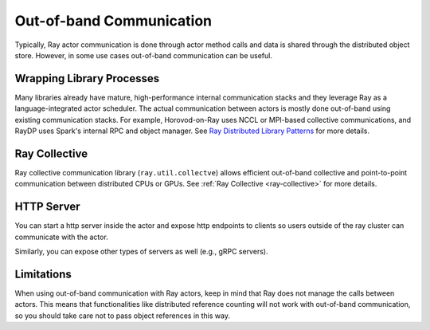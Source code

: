 Out-of-band Communication
=========================

Typically, Ray actor communication is done through actor method calls and data is shared through the distributed object store.
However, in some use cases out-of-band communication can be useful.

Wrapping Library Processes
--------------------------
Many libraries already have mature, high-performance internal communication stacks and
they leverage Ray as a language-integrated actor scheduler.
The actual communication between actors is mostly done out-of-band using existing communication stacks.
For example, Horovod-on-Ray uses NCCL or MPI-based collective communications, and RayDP uses Spark's internal RPC and object manager.
See `Ray Distributed Library Patterns <https://www.anyscale.com/blog/ray-distributed-library-patterns>`_ for more details.

Ray Collective
--------------
Ray collective communication library (\ ``ray.util.collectve``\ ) allows efficient out-of-band collective and point-to-point communication between distributed CPUs or GPUs.
See :ref:`Ray Collective <ray-collective>` for more details.

HTTP Server
-----------
You can start a http server inside the actor and expose http endpoints to clients
so users outside of the ray cluster can communicate with the actor.

.. tabbed:: Python

    .. code-block:: python

        import ray
        import asyncio
        import requests
        from aiohttp import web

        @ray.remote
        class Counter:
            async def __init__(self):
                self.counter = 0
                asyncio.get_event_loop().create_task(self.run_http_server())

            async def run_http_server(self):
                app = web.Application()
                app.add_routes([web.get("/", self.get)])
                runner = web.AppRunner(app)
                await runner.setup()
                site = web.TCPSite(runner, "localhost", 8080)
                await site.start()

            async def get(self, request):
                return web.Response(text=str(self.counter))

            async def increment(self):
                self.counter = self.counter + 1

        ray.init()
        counter = Counter.remote()
        [ray.get(counter.increment.remote()) for i in range(5)]
        r = requests.get("http://localhost:8080/")
        # Should print "5"
        print(r.text)

Similarly, you can expose other types of servers as well (e.g., gRPC servers).

Limitations
-----------

When using out-of-band communication with Ray actors, keep in mind that Ray does not manage the calls between actors. This means that functionalities like distributed reference counting will not work with out-of-band communication, so you should take care not to pass object references in this way.
